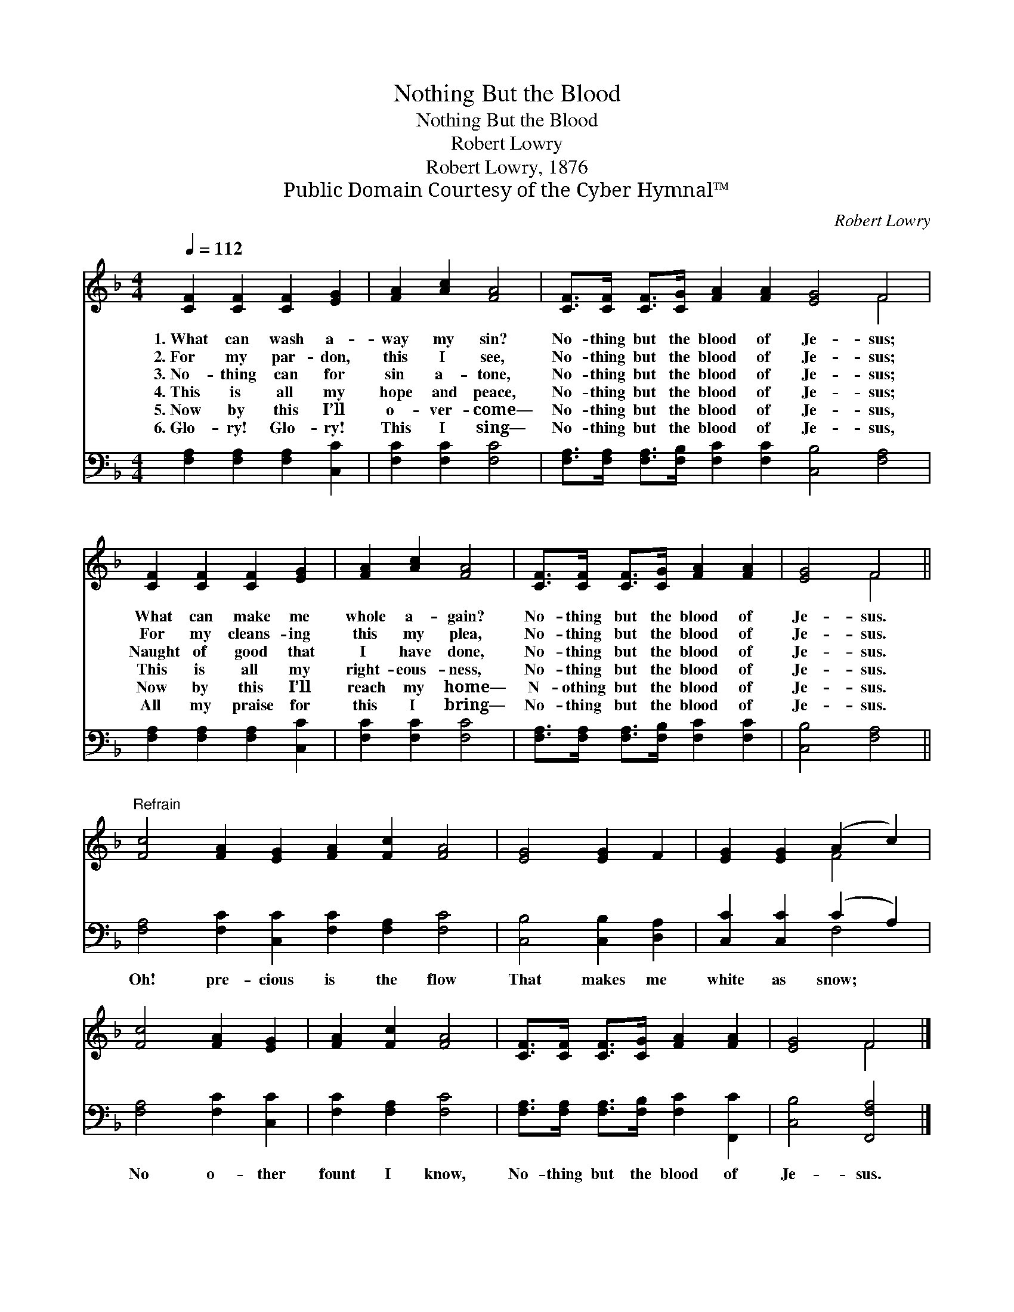 X:1
T:Nothing But the Blood
T:Nothing But the Blood
T:Robert Lowry
T:Robert Lowry, 1876
T:Public Domain Courtesy of the Cyber Hymnal™
C:Robert Lowry
Z:Public Domain
Z:Courtesy of the Cyber Hymnal™
%%score ( 1 2 ) ( 3 4 )
L:1/8
Q:1/4=112
M:4/4
K:F
V:1 treble 
V:2 treble 
V:3 bass 
V:4 bass 
V:1
 [CF]2 [CF]2 [CF]2 [EG]2 | [FA]2 [Ac]2 [FA]4 | [CF]>[CF] [CF]>[CG] [FA]2 [FA]2 [EG]4 F4 | %3
w: 1.~What can wash a-|way my sin?|No- thing but the blood of Je- sus;|
w: 2.~For my par- don,|this I see,|No- thing but the blood of Je- sus;|
w: 3.~No- thing can for|sin a- tone,|No- thing but the blood of Je- sus;|
w: 4.~This is all my|hope and peace,|No- thing but the blood of Je- sus;|
w: 5.~Now by this I’ll|o- ver- come—|No- thing but the blood of Je- sus,|
w: 6.~Glo- ry! Glo- ry!|This I sing—|No- thing but the blood of Je- sus,|
 [CF]2 [CF]2 [CF]2 [EG]2 | [FA]2 [Ac]2 [FA]4 | [CF]>[CF] [CF]>[CG] [FA]2 [FA]2 | [EG]4 F4 || %7
w: What can make me|whole a- gain?|No- thing but the blood of|Je- sus.|
w: For my cleans- ing|this my plea,|No- thing but the blood of|Je- sus.|
w: Naught of good that|I have done,|No- thing but the blood of|Je- sus.|
w: This is all my|right- eous- ness,|No- thing but the blood of|Je- sus.|
w: Now by this I’ll|reach my home—|N- othing but the blood of|Je- sus.|
w: All my praise for|this I bring—|No- thing but the blood of|Je- sus.|
"^Refrain" [Fc]4 [FA]2 [EG]2 [FA]2 [Fc]2 [FA]4 | [EG]4 [EG]2 F2 | [EG]2 [EG]2 (A2 c2) | %10
w: |||
w: |||
w: |||
w: |||
w: |||
w: |||
 [Fc]4 [FA]2 [EG]2 | [FA]2 [Fc]2 [FA]4 | [CF]>[CF] [CF]>[CG] [FA]2 [FA]2 | [EG]4 F4 |] %14
w: ||||
w: ||||
w: ||||
w: ||||
w: ||||
w: ||||
V:2
 x8 | x8 | x12 F4 | x8 | x8 | x8 | x4 F4 || x16 | x8 | x4 F4 | x8 | x8 | x8 | x4 F4 |] %14
V:3
 [F,A,]2 [F,A,]2 [F,A,]2 [C,C]2 | [F,C]2 [F,C]2 [F,C]4 | %2
w: ~ ~ ~ ~|~ ~ ~|
 [F,A,]>[F,A,] [F,A,]>[F,B,] [F,C]2 [F,C]2 [C,B,]4 [F,A,]4 | [F,A,]2 [F,A,]2 [F,A,]2 [C,C]2 | %4
w: ~ ~ ~ ~ ~ ~ ~ ~|~ ~ ~ ~|
 [F,C]2 [F,C]2 [F,C]4 | [F,A,]>[F,A,] [F,A,]>[F,B,] [F,C]2 [F,C]2 | [C,B,]4 [F,A,]4 || %7
w: ~ ~ ~|~ ~ ~ ~ ~ ~|~ ~|
 [F,A,]4 [F,C]2 [C,C]2 [F,C]2 [F,A,]2 [F,C]4 | [C,B,]4 [C,B,]2 [D,A,]2 | [C,C]2 [C,C]2 (C2 A,2) | %10
w: Oh! pre- cious is the flow|That makes me|white as snow; *|
 [F,A,]4 [F,C]2 [C,C]2 | [F,C]2 [F,A,]2 [F,C]4 | [F,A,]>[F,A,] [F,A,]>[F,B,] [F,C]2 [F,,C]2 | %13
w: No o- ther|fount I know,|No- thing but the blood of|
 [C,B,]4 [F,,F,A,]4 |] %14
w: Je- sus.|
V:4
 x8 | x8 | x16 | x8 | x8 | x8 | x8 || x16 | x8 | x4 F,4 | x8 | x8 | x8 | x8 |] %14

